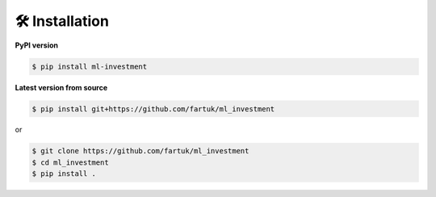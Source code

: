 🛠 Installation
===============


**PyPI version**

.. code-block:: bash

    $ pip install ml-investment


**Latest version from source**

.. code-block:: bash

    $ pip install git+https://github.com/fartuk/ml_investment

or 

.. code-block:: bash

    $ git clone https://github.com/fartuk/ml_investment
    $ cd ml_investment
    $ pip install .


